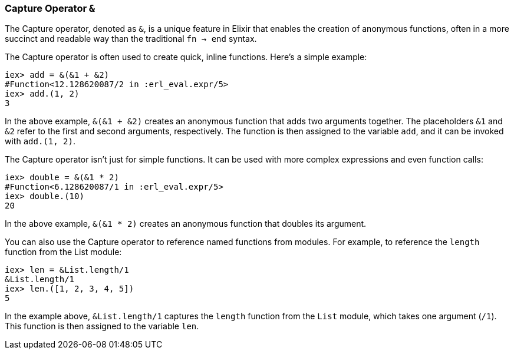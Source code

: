 [[capture-operator]]
=== Capture Operator `&`
indexterm:[Elixir, Operators, Capture]

The Capture operator, denoted as `&`, is a unique feature in Elixir that enables the creation of anonymous functions, often in a more succinct and readable way than the traditional `fn -> end` syntax.

The Capture operator is often used to create quick, inline functions. Here's a simple example:

[source,elixir]
----
iex> add = &(&1 + &2)
#Function<12.128620087/2 in :erl_eval.expr/5>
iex> add.(1, 2)
3
----

In the above example, `&(&1 + &2)` creates an anonymous function that adds two arguments together. The placeholders `&1` and `&2` refer to the first and second arguments, respectively. The function is then assigned to the variable `add`, and it can be invoked with `add.(1, 2)`.

The Capture operator isn't just for simple functions. It can be used with more complex expressions and even function calls:

[source,elixir]
----
iex> double = &(&1 * 2)
#Function<6.128620087/1 in :erl_eval.expr/5>
iex> double.(10)
20
----

In the above example, `&(&1 * 2)` creates an anonymous function that doubles its argument.

You can also use the Capture operator to reference named functions from modules. For example, to reference the `length` function from the List module:

[source,elixir]
----
iex> len = &List.length/1
&List.length/1
iex> len.([1, 2, 3, 4, 5])
5
----

In the example above, `&List.length/1` captures the `length` function from the `List` module, which takes one argument (`/1`). This function is then assigned to the variable `len`.

